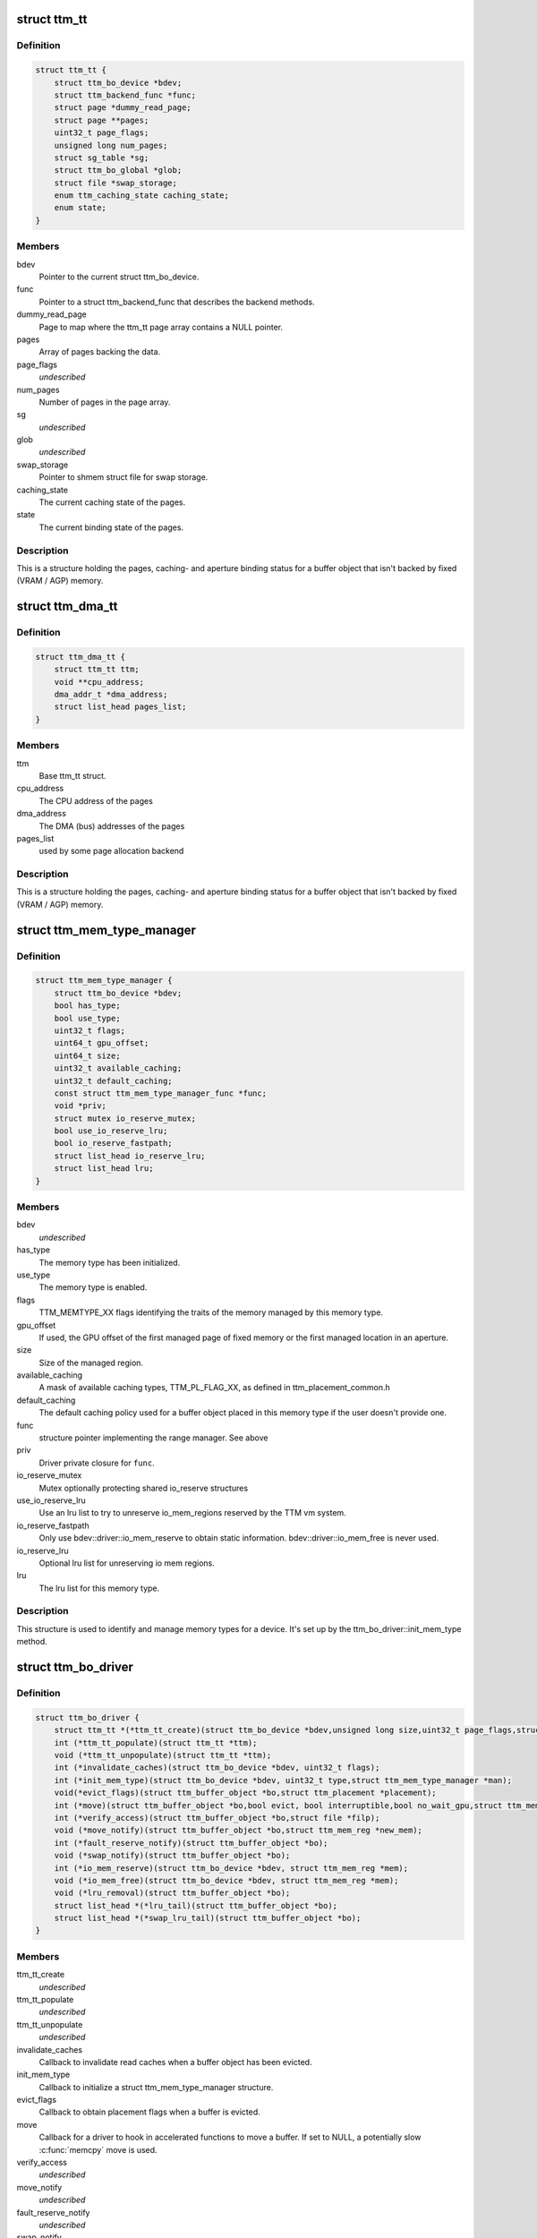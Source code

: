 .. -*- coding: utf-8; mode: rst -*-
.. src-file: include/drm/ttm/ttm_bo_driver.h

.. _`ttm_tt`:

struct ttm_tt
=============

.. c:type:: struct ttm_tt


.. _`ttm_tt.definition`:

Definition
----------

.. code-block:: c

    struct ttm_tt {
        struct ttm_bo_device *bdev;
        struct ttm_backend_func *func;
        struct page *dummy_read_page;
        struct page **pages;
        uint32_t page_flags;
        unsigned long num_pages;
        struct sg_table *sg;
        struct ttm_bo_global *glob;
        struct file *swap_storage;
        enum ttm_caching_state caching_state;
        enum state;
    }

.. _`ttm_tt.members`:

Members
-------

bdev
    Pointer to the current struct ttm_bo_device.

func
    Pointer to a struct ttm_backend_func that describes
    the backend methods.

dummy_read_page
    Page to map where the ttm_tt page array contains a NULL
    pointer.

pages
    Array of pages backing the data.

page_flags
    *undescribed*

num_pages
    Number of pages in the page array.

sg
    *undescribed*

glob
    *undescribed*

swap_storage
    Pointer to shmem struct file for swap storage.

caching_state
    The current caching state of the pages.

state
    The current binding state of the pages.

.. _`ttm_tt.description`:

Description
-----------

This is a structure holding the pages, caching- and aperture binding
status for a buffer object that isn't backed by fixed (VRAM / AGP)
memory.

.. _`ttm_dma_tt`:

struct ttm_dma_tt
=================

.. c:type:: struct ttm_dma_tt


.. _`ttm_dma_tt.definition`:

Definition
----------

.. code-block:: c

    struct ttm_dma_tt {
        struct ttm_tt ttm;
        void **cpu_address;
        dma_addr_t *dma_address;
        struct list_head pages_list;
    }

.. _`ttm_dma_tt.members`:

Members
-------

ttm
    Base ttm_tt struct.

cpu_address
    The CPU address of the pages

dma_address
    The DMA (bus) addresses of the pages

pages_list
    used by some page allocation backend

.. _`ttm_dma_tt.description`:

Description
-----------

This is a structure holding the pages, caching- and aperture binding
status for a buffer object that isn't backed by fixed (VRAM / AGP)
memory.

.. _`ttm_mem_type_manager`:

struct ttm_mem_type_manager
===========================

.. c:type:: struct ttm_mem_type_manager


.. _`ttm_mem_type_manager.definition`:

Definition
----------

.. code-block:: c

    struct ttm_mem_type_manager {
        struct ttm_bo_device *bdev;
        bool has_type;
        bool use_type;
        uint32_t flags;
        uint64_t gpu_offset;
        uint64_t size;
        uint32_t available_caching;
        uint32_t default_caching;
        const struct ttm_mem_type_manager_func *func;
        void *priv;
        struct mutex io_reserve_mutex;
        bool use_io_reserve_lru;
        bool io_reserve_fastpath;
        struct list_head io_reserve_lru;
        struct list_head lru;
    }

.. _`ttm_mem_type_manager.members`:

Members
-------

bdev
    *undescribed*

has_type
    The memory type has been initialized.

use_type
    The memory type is enabled.

flags
    TTM_MEMTYPE_XX flags identifying the traits of the memory
    managed by this memory type.

gpu_offset
    If used, the GPU offset of the first managed page of
    fixed memory or the first managed location in an aperture.

size
    Size of the managed region.

available_caching
    A mask of available caching types, TTM_PL_FLAG_XX,
    as defined in ttm_placement_common.h

default_caching
    The default caching policy used for a buffer object
    placed in this memory type if the user doesn't provide one.

func
    structure pointer implementing the range manager. See above

priv
    Driver private closure for \ ``func``\ .

io_reserve_mutex
    Mutex optionally protecting shared io_reserve structures

use_io_reserve_lru
    Use an lru list to try to unreserve io_mem_regions
    reserved by the TTM vm system.

io_reserve_fastpath
    Only use bdev::driver::io_mem_reserve to obtain
    static information. bdev::driver::io_mem_free is never used.

io_reserve_lru
    Optional lru list for unreserving io mem regions.

lru
    The lru list for this memory type.

.. _`ttm_mem_type_manager.description`:

Description
-----------

This structure is used to identify and manage memory types for a device.
It's set up by the ttm_bo_driver::init_mem_type method.

.. _`ttm_bo_driver`:

struct ttm_bo_driver
====================

.. c:type:: struct ttm_bo_driver


.. _`ttm_bo_driver.definition`:

Definition
----------

.. code-block:: c

    struct ttm_bo_driver {
        struct ttm_tt *(*ttm_tt_create)(struct ttm_bo_device *bdev,unsigned long size,uint32_t page_flags,struct page *dummy_read_page);
        int (*ttm_tt_populate)(struct ttm_tt *ttm);
        void (*ttm_tt_unpopulate)(struct ttm_tt *ttm);
        int (*invalidate_caches)(struct ttm_bo_device *bdev, uint32_t flags);
        int (*init_mem_type)(struct ttm_bo_device *bdev, uint32_t type,struct ttm_mem_type_manager *man);
        void(*evict_flags)(struct ttm_buffer_object *bo,struct ttm_placement *placement);
        int (*move)(struct ttm_buffer_object *bo,bool evict, bool interruptible,bool no_wait_gpu,struct ttm_mem_reg *new_mem);
        int (*verify_access)(struct ttm_buffer_object *bo,struct file *filp);
        void (*move_notify)(struct ttm_buffer_object *bo,struct ttm_mem_reg *new_mem);
        int (*fault_reserve_notify)(struct ttm_buffer_object *bo);
        void (*swap_notify)(struct ttm_buffer_object *bo);
        int (*io_mem_reserve)(struct ttm_bo_device *bdev, struct ttm_mem_reg *mem);
        void (*io_mem_free)(struct ttm_bo_device *bdev, struct ttm_mem_reg *mem);
        void (*lru_removal)(struct ttm_buffer_object *bo);
        struct list_head *(*lru_tail)(struct ttm_buffer_object *bo);
        struct list_head *(*swap_lru_tail)(struct ttm_buffer_object *bo);
    }

.. _`ttm_bo_driver.members`:

Members
-------

ttm_tt_create
    *undescribed*

ttm_tt_populate
    *undescribed*

ttm_tt_unpopulate
    *undescribed*

invalidate_caches
    Callback to invalidate read caches when a buffer object
    has been evicted.

init_mem_type
    Callback to initialize a struct ttm_mem_type_manager
    structure.

evict_flags
    Callback to obtain placement flags when a buffer is evicted.

move
    Callback for a driver to hook in accelerated functions to
    move a buffer.
    If set to NULL, a potentially slow \ :c:func:`memcpy`\  move is used.

verify_access
    *undescribed*

move_notify
    *undescribed*

fault_reserve_notify
    *undescribed*

swap_notify
    *undescribed*

io_mem_reserve
    *undescribed*

io_mem_free
    *undescribed*

lru_removal
    *undescribed*

lru_tail
    *undescribed*

swap_lru_tail
    *undescribed*

.. _`ttm_bo_global_ref`:

struct ttm_bo_global_ref
========================

.. c:type:: struct ttm_bo_global_ref

    Argument to initialize a struct ttm_bo_global.

.. _`ttm_bo_global_ref.definition`:

Definition
----------

.. code-block:: c

    struct ttm_bo_global_ref {
        struct drm_global_reference ref;
        struct ttm_mem_global *mem_glob;
    }

.. _`ttm_bo_global_ref.members`:

Members
-------

ref
    *undescribed*

mem_glob
    *undescribed*

.. _`ttm_bo_global`:

struct ttm_bo_global
====================

.. c:type:: struct ttm_bo_global

    Buffer object driver global data.

.. _`ttm_bo_global.definition`:

Definition
----------

.. code-block:: c

    struct ttm_bo_global {
        struct kobject kobj;
        struct ttm_mem_global *mem_glob;
        struct page *dummy_read_page;
        struct ttm_mem_shrink shrink;
        struct mutex device_list_mutex;
        spinlock_t lru_lock;
        struct list_head device_list;
        struct list_head swap_lru;
        atomic_t bo_count;
    }

.. _`ttm_bo_global.members`:

Members
-------

kobj
    *undescribed*

mem_glob
    Pointer to a struct ttm_mem_global object for accounting.

dummy_read_page
    Pointer to a dummy page used for mapping requests
    of unpopulated pages.

shrink
    A shrink callback object used for buffer object swap.

device_list_mutex
    Mutex protecting the device list.
    This mutex is held while traversing the device list for pm options.

lru_lock
    Spinlock protecting the bo subsystem lru lists.

device_list
    List of buffer object devices.

swap_lru
    Lru list of buffer objects used for swapping.

bo_count
    *undescribed*

.. _`ttm_bo_device`:

struct ttm_bo_device
====================

.. c:type:: struct ttm_bo_device

    Buffer object driver device-specific data.

.. _`ttm_bo_device.definition`:

Definition
----------

.. code-block:: c

    struct ttm_bo_device {
        struct list_head device_list;
        struct ttm_bo_global *glob;
        struct ttm_bo_driver *driver;
        struct ttm_mem_type_manager man[TTM_NUM_MEM_TYPES];
        struct drm_vma_offset_manager vma_manager;
        struct list_head ddestroy;
        struct address_space *dev_mapping;
        struct delayed_work wq;
        bool need_dma32;
    }

.. _`ttm_bo_device.members`:

Members
-------

device_list
    *undescribed*

glob
    *undescribed*

driver
    Pointer to a struct ttm_bo_driver struct setup by the driver.

man
    An array of mem_type_managers.

vma_manager
    Address space manager

ddestroy
    *undescribed*

dev_mapping
    A pointer to the struct address_space representing the
    device address space.

wq
    Work queue structure for the delayed delete workqueue.

need_dma32
    *undescribed*

.. _`ttm_bo_device.lru_lock`:

lru_lock
--------

Spinlock that protects the buffer+device lru lists and
ddestroy lists.

.. _`ttm_flag_masked`:

ttm_flag_masked
===============

.. c:function:: uint32_t ttm_flag_masked(uint32_t *old, uint32_t new, uint32_t mask)

    :param uint32_t \*old:
        Pointer to the result and original value.

    :param uint32_t new:
        New value of bits.

    :param uint32_t mask:
        Mask of bits to change.

.. _`ttm_flag_masked.description`:

Description
-----------

Convenience function to change a number of bits identified by a mask.

.. _`ttm_tt_init`:

ttm_tt_init
===========

.. c:function:: int ttm_tt_init(struct ttm_tt *ttm, struct ttm_bo_device *bdev, unsigned long size, uint32_t page_flags, struct page *dummy_read_page)

    :param struct ttm_tt \*ttm:
        The struct ttm_tt.

    :param struct ttm_bo_device \*bdev:
        pointer to a struct ttm_bo_device:

    :param unsigned long size:
        Size of the data needed backing.

    :param uint32_t page_flags:
        Page flags as identified by TTM_PAGE_FLAG_XX flags.

    :param struct page \*dummy_read_page:
        See struct ttm_bo_device.

.. _`ttm_tt_init.description`:

Description
-----------

Create a struct ttm_tt to back data with system memory pages.
No pages are actually allocated.

.. _`ttm_tt_init.null`:

NULL
----

Out of memory.

.. _`ttm_tt_fini`:

ttm_tt_fini
===========

.. c:function:: void ttm_tt_fini(struct ttm_tt *ttm)

    :param struct ttm_tt \*ttm:
        the ttm_tt structure.

.. _`ttm_tt_fini.description`:

Description
-----------

Free memory of ttm_tt structure

.. _`ttm_tt_bind`:

ttm_tt_bind
===========

.. c:function:: int ttm_tt_bind(struct ttm_tt *ttm, struct ttm_mem_reg *bo_mem)

    :param struct ttm_tt \*ttm:
        The struct ttm_tt containing backing pages.

    :param struct ttm_mem_reg \*bo_mem:
        The struct ttm_mem_reg identifying the binding location.

.. _`ttm_tt_bind.description`:

Description
-----------

Bind the pages of \ ``ttm``\  to an aperture location identified by \ ``bo_mem``\ 

.. _`ttm_tt_destroy`:

ttm_tt_destroy
==============

.. c:function:: void ttm_tt_destroy(struct ttm_tt *ttm)

    :param struct ttm_tt \*ttm:
        The struct ttm_tt.

.. _`ttm_tt_destroy.description`:

Description
-----------

Unbind, unpopulate and destroy common struct ttm_tt.

.. _`ttm_tt_unbind`:

ttm_tt_unbind
=============

.. c:function:: void ttm_tt_unbind(struct ttm_tt *ttm)

    :param struct ttm_tt \*ttm:
        The struct ttm_tt.

.. _`ttm_tt_unbind.description`:

Description
-----------

Unbind a struct ttm_tt.

.. _`ttm_tt_swapin`:

ttm_tt_swapin
=============

.. c:function:: int ttm_tt_swapin(struct ttm_tt *ttm)

    :param struct ttm_tt \*ttm:
        The struct ttm_tt.

.. _`ttm_tt_swapin.description`:

Description
-----------

Swap in a previously swap out ttm_tt.

.. _`ttm_tt_set_placement_caching`:

ttm_tt_set_placement_caching
============================

.. c:function:: int ttm_tt_set_placement_caching(struct ttm_tt *ttm, uint32_t placement)

    :param struct ttm_tt \*ttm:
        *undescribed*

    :param uint32_t placement:
        Flag indicating the desired caching policy.

.. _`ttm_tt_set_placement_caching.description`:

Description
-----------

\ ``ttm``\  A struct ttm_tt the backing pages of which will change caching policy.

This function will change caching policy of any default kernel mappings of
the pages backing \ ``ttm``\ . If changing from cached to uncached or
write-combined,
all CPU caches will first be flushed to make sure the data of the pages
hit RAM. This function may be very costly as it involves global TLB
and cache flushes and potential page splitting / combining.

.. _`ttm_tt_unpopulate`:

ttm_tt_unpopulate
=================

.. c:function:: void ttm_tt_unpopulate(struct ttm_tt *ttm)

    free pages from a ttm

    :param struct ttm_tt \*ttm:
        Pointer to the ttm_tt structure

.. _`ttm_tt_unpopulate.description`:

Description
-----------

Calls the driver method to free all pages from a ttm

.. _`ttm_mem_reg_is_pci`:

ttm_mem_reg_is_pci
==================

.. c:function:: bool ttm_mem_reg_is_pci(struct ttm_bo_device *bdev, struct ttm_mem_reg *mem)

    :param struct ttm_bo_device \*bdev:
        Pointer to a struct ttm_bo_device.

    :param struct ttm_mem_reg \*mem:
        A valid struct ttm_mem_reg.

.. _`ttm_mem_reg_is_pci.description`:

Description
-----------

Returns true if the memory described by \ ``mem``\  is PCI memory,
false otherwise.

.. _`ttm_bo_mem_space`:

ttm_bo_mem_space
================

.. c:function:: int ttm_bo_mem_space(struct ttm_buffer_object *bo, struct ttm_placement *placement, struct ttm_mem_reg *mem, bool interruptible, bool no_wait_gpu)

    :param struct ttm_buffer_object \*bo:
        Pointer to a struct ttm_buffer_object. the data of which
        we want to allocate space for.

    :param struct ttm_placement \*placement:
        *undescribed*

    :param struct ttm_mem_reg \*mem:
        A struct ttm_mem_reg.

    :param bool interruptible:
        Sleep interruptible when sliping.

    :param bool no_wait_gpu:
        Return immediately if the GPU is busy.

.. _`ttm_bo_mem_space.description`:

Description
-----------

Allocate memory space for the buffer object pointed to by \ ``bo``\ , using
the placement flags in \ ``mem``\ , potentially evicting other idle buffer objects.
This function may sleep while waiting for space to become available.

.. _`ttm_bo_mem_space.return`:

Return
------

-EBUSY: No space available (only if no_wait == 1).
-ENOMEM: Could not allocate memory for the buffer object, either due to
fragmentation or concurrent allocators.
-ERESTARTSYS: An interruptible sleep was interrupted by a signal.

.. _`ttm_bo_device_init`:

ttm_bo_device_init
==================

.. c:function:: int ttm_bo_device_init(struct ttm_bo_device *bdev, struct ttm_bo_global *glob, struct ttm_bo_driver *driver, struct address_space *mapping, uint64_t file_page_offset, bool need_dma32)

    :param struct ttm_bo_device \*bdev:
        A pointer to a struct ttm_bo_device to initialize.

    :param struct ttm_bo_global \*glob:
        A pointer to an initialized struct ttm_bo_global.

    :param struct ttm_bo_driver \*driver:
        A pointer to a struct ttm_bo_driver set up by the caller.

    :param struct address_space \*mapping:
        The address space to use for this bo.

    :param uint64_t file_page_offset:
        Offset into the device address space that is available
        for buffer data. This ensures compatibility with other users of the
        address space.

    :param bool need_dma32:
        *undescribed*

.. _`ttm_bo_device_init.return`:

Return
------

!0: Failure.

.. _`ttm_bo_unmap_virtual`:

ttm_bo_unmap_virtual
====================

.. c:function:: void ttm_bo_unmap_virtual(struct ttm_buffer_object *bo)

    :param struct ttm_buffer_object \*bo:
        tear down the virtual mappings for this BO

.. _`ttm_bo_unmap_virtual_locked`:

ttm_bo_unmap_virtual_locked
===========================

.. c:function:: void ttm_bo_unmap_virtual_locked(struct ttm_buffer_object *bo)

    :param struct ttm_buffer_object \*bo:
        tear down the virtual mappings for this BO

.. _`ttm_bo_unmap_virtual_locked.description`:

Description
-----------

The caller must take ttm_mem_io_lock before calling this function.

.. _`__ttm_bo_reserve`:

__ttm_bo_reserve
================

.. c:function:: int __ttm_bo_reserve(struct ttm_buffer_object *bo, bool interruptible, bool no_wait, struct ww_acquire_ctx *ticket)

    :param struct ttm_buffer_object \*bo:
        A pointer to a struct ttm_buffer_object.

    :param bool interruptible:
        Sleep interruptible if waiting.

    :param bool no_wait:
        Don't sleep while trying to reserve, rather return -EBUSY.

    :param struct ww_acquire_ctx \*ticket:
        ticket used to acquire the ww_mutex.

.. _`__ttm_bo_reserve.description`:

Description
-----------

Will not remove reserved buffers from the lru lists.
Otherwise identical to ttm_bo_reserve.

.. _`__ttm_bo_reserve.return`:

Return
------

-EDEADLK: The reservation may cause a deadlock.
Release all buffer reservations, wait for \ ``bo``\  to become unreserved and
try again. (only if use_sequence == 1).
-ERESTARTSYS: A wait for the buffer to become unreserved was interrupted by
a signal. Release all buffer reservations and return to user-space.
-EBUSY: The function needed to sleep, but \ ``no_wait``\  was true
-EALREADY: Bo already reserved using \ ``ticket``\ . This error code will only
be returned if \ ``use_ticket``\  is set to true.

.. _`ttm_bo_reserve`:

ttm_bo_reserve
==============

.. c:function:: int ttm_bo_reserve(struct ttm_buffer_object *bo, bool interruptible, bool no_wait, struct ww_acquire_ctx *ticket)

    :param struct ttm_buffer_object \*bo:
        A pointer to a struct ttm_buffer_object.

    :param bool interruptible:
        Sleep interruptible if waiting.

    :param bool no_wait:
        Don't sleep while trying to reserve, rather return -EBUSY.

    :param struct ww_acquire_ctx \*ticket:
        ticket used to acquire the ww_mutex.

.. _`ttm_bo_reserve.description`:

Description
-----------

Locks a buffer object for validation. (Or prevents other processes from
locking it for validation) and removes it from lru lists, while taking
a number of measures to prevent deadlocks.

Deadlocks may occur when two processes try to reserve multiple buffers in
different order, either by will or as a result of a buffer being evicted
to make room for a buffer already reserved. (Buffers are reserved before
they are evicted). The following algorithm prevents such deadlocks from

.. _`ttm_bo_reserve.occurring`:

occurring
---------

Processes attempting to reserve multiple buffers other than for eviction,
(typically execbuf), should first obtain a unique 32-bit
validation sequence number,
and call this function with \ ``use_ticket``\  == 1 and \ ``ticket``\ ->stamp == the unique
sequence number. If upon call of this function, the buffer object is already
reserved, the validation sequence is checked against the validation
sequence of the process currently reserving the buffer,
and if the current validation sequence is greater than that of the process
holding the reservation, the function returns -EDEADLK. Otherwise it sleeps
waiting for the buffer to become unreserved, after which it retries
reserving.
The caller should, when receiving an -EDEADLK error
release all its buffer reservations, wait for \ ``bo``\  to become unreserved, and
then rerun the validation with the same validation sequence. This procedure
will always guarantee that the process with the lowest validation sequence
will eventually succeed, preventing both deadlocks and starvation.

.. _`ttm_bo_reserve.return`:

Return
------

-EDEADLK: The reservation may cause a deadlock.
Release all buffer reservations, wait for \ ``bo``\  to become unreserved and
try again. (only if use_sequence == 1).
-ERESTARTSYS: A wait for the buffer to become unreserved was interrupted by
a signal. Release all buffer reservations and return to user-space.
-EBUSY: The function needed to sleep, but \ ``no_wait``\  was true
-EALREADY: Bo already reserved using \ ``ticket``\ . This error code will only
be returned if \ ``use_ticket``\  is set to true.

.. _`ttm_bo_reserve_slowpath`:

ttm_bo_reserve_slowpath
=======================

.. c:function:: int ttm_bo_reserve_slowpath(struct ttm_buffer_object *bo, bool interruptible, struct ww_acquire_ctx *ticket)

    :param struct ttm_buffer_object \*bo:
        A pointer to a struct ttm_buffer_object.

    :param bool interruptible:
        Sleep interruptible if waiting.

    :param struct ww_acquire_ctx \*ticket:
        *undescribed*

.. _`ttm_bo_reserve_slowpath.description`:

Description
-----------

This is called after ttm_bo_reserve returns -EAGAIN and we backed off
from all our other reservations. Because there are no other reservations
held by us, this function cannot deadlock any more.

.. _`__ttm_bo_unreserve`:

__ttm_bo_unreserve
==================

.. c:function:: void __ttm_bo_unreserve(struct ttm_buffer_object *bo)

    :param struct ttm_buffer_object \*bo:
        A pointer to a struct ttm_buffer_object.

.. _`__ttm_bo_unreserve.description`:

Description
-----------

Unreserve a previous reservation of \ ``bo``\  where the buffer object is
already on lru lists.

.. _`ttm_bo_unreserve`:

ttm_bo_unreserve
================

.. c:function:: void ttm_bo_unreserve(struct ttm_buffer_object *bo)

    :param struct ttm_buffer_object \*bo:
        A pointer to a struct ttm_buffer_object.

.. _`ttm_bo_unreserve.description`:

Description
-----------

Unreserve a previous reservation of \ ``bo``\ .

.. _`ttm_bo_unreserve_ticket`:

ttm_bo_unreserve_ticket
=======================

.. c:function:: void ttm_bo_unreserve_ticket(struct ttm_buffer_object *bo, struct ww_acquire_ctx *t)

    :param struct ttm_buffer_object \*bo:
        A pointer to a struct ttm_buffer_object.

    :param struct ww_acquire_ctx \*t:
        *undescribed*

.. _`ttm_bo_unreserve_ticket.description`:

Description
-----------

Unreserve a previous reservation of \ ``bo``\  made with \ ``ticket``\ .

.. _`ttm_bo_move_ttm`:

ttm_bo_move_ttm
===============

.. c:function:: int ttm_bo_move_ttm(struct ttm_buffer_object *bo, bool evict, bool no_wait_gpu, struct ttm_mem_reg *new_mem)

    :param struct ttm_buffer_object \*bo:
        A pointer to a struct ttm_buffer_object.

    :param bool evict:
        1: This is an eviction. Don't try to pipeline.

    :param bool no_wait_gpu:
        Return immediately if the GPU is busy.

    :param struct ttm_mem_reg \*new_mem:
        struct ttm_mem_reg indicating where to move.

.. _`ttm_bo_move_ttm.description`:

Description
-----------

Optimized move function for a buffer object with both old and
new placement backed by a TTM. The function will, if successful,
free any old aperture space, and set (\ ``new_mem``\ )->mm_node to NULL,
and update the (\ ``bo``\ )->mem placement flags. If unsuccessful, the old
data remains untouched, and it's up to the caller to free the
memory space indicated by \ ``new_mem``\ .

.. _`ttm_bo_move_ttm.return`:

Return
------

!0: Failure.

.. _`ttm_bo_move_memcpy`:

ttm_bo_move_memcpy
==================

.. c:function:: int ttm_bo_move_memcpy(struct ttm_buffer_object *bo, bool evict, bool no_wait_gpu, struct ttm_mem_reg *new_mem)

    :param struct ttm_buffer_object \*bo:
        A pointer to a struct ttm_buffer_object.

    :param bool evict:
        1: This is an eviction. Don't try to pipeline.

    :param bool no_wait_gpu:
        Return immediately if the GPU is busy.

    :param struct ttm_mem_reg \*new_mem:
        struct ttm_mem_reg indicating where to move.

.. _`ttm_bo_move_memcpy.description`:

Description
-----------

Fallback move function for a mappable buffer object in mappable memory.
The function will, if successful,
free any old aperture space, and set (\ ``new_mem``\ )->mm_node to NULL,
and update the (\ ``bo``\ )->mem placement flags. If unsuccessful, the old
data remains untouched, and it's up to the caller to free the
memory space indicated by \ ``new_mem``\ .

.. _`ttm_bo_move_memcpy.return`:

Return
------

!0: Failure.

.. _`ttm_bo_free_old_node`:

ttm_bo_free_old_node
====================

.. c:function:: void ttm_bo_free_old_node(struct ttm_buffer_object *bo)

    :param struct ttm_buffer_object \*bo:
        A pointer to a struct ttm_buffer_object.

.. _`ttm_bo_free_old_node.description`:

Description
-----------

Utility function to free an old placement after a successful move.

.. _`ttm_bo_move_accel_cleanup`:

ttm_bo_move_accel_cleanup
=========================

.. c:function:: int ttm_bo_move_accel_cleanup(struct ttm_buffer_object *bo, struct fence *fence, bool evict, bool no_wait_gpu, struct ttm_mem_reg *new_mem)

    :param struct ttm_buffer_object \*bo:
        A pointer to a struct ttm_buffer_object.

    :param struct fence \*fence:
        A fence object that signals when moving is complete.

    :param bool evict:
        This is an evict move. Don't return until the buffer is idle.

    :param bool no_wait_gpu:
        Return immediately if the GPU is busy.

    :param struct ttm_mem_reg \*new_mem:
        struct ttm_mem_reg indicating where to move.

.. _`ttm_bo_move_accel_cleanup.description`:

Description
-----------

Accelerated move function to be called when an accelerated move
has been scheduled. The function will create a new temporary buffer object
representing the old placement, and put the sync object on both buffer
objects. After that the newly created buffer object is unref'd to be
destroyed when the move is complete. This will help pipeline
buffer moves.

.. _`ttm_io_prot`:

ttm_io_prot
===========

.. c:function:: pgprot_t ttm_io_prot(uint32_t caching_flags, pgprot_t tmp)

    :param uint32_t caching_flags:
        *undescribed*

    :param pgprot_t tmp:
        Page protection flag for a normal, cached mapping.

.. _`ttm_io_prot.description`:

Description
-----------

Utility function that returns the pgprot_t that should be used for
setting up a PTE with the caching model indicated by \ ``c_state``\ .

.. _`ttm_agp_tt_create`:

ttm_agp_tt_create
=================

.. c:function:: struct ttm_tt *ttm_agp_tt_create(struct ttm_bo_device *bdev, struct agp_bridge_data *bridge, unsigned long size, uint32_t page_flags, struct page *dummy_read_page)

    :param struct ttm_bo_device \*bdev:
        Pointer to a struct ttm_bo_device.

    :param struct agp_bridge_data \*bridge:
        The agp bridge this device is sitting on.

    :param unsigned long size:
        Size of the data needed backing.

    :param uint32_t page_flags:
        Page flags as identified by TTM_PAGE_FLAG_XX flags.

    :param struct page \*dummy_read_page:
        See struct ttm_bo_device.

.. _`ttm_agp_tt_create.description`:

Description
-----------


Create a TTM backend that uses the indicated AGP bridge as an aperture
for TT memory. This function uses the linux agpgart interface to
bind and unbind memory backing a ttm_tt.

.. This file was automatic generated / don't edit.

